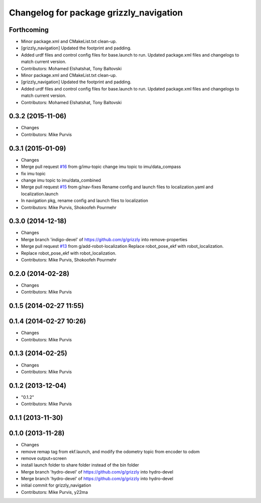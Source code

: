 ^^^^^^^^^^^^^^^^^^^^^^^^^^^^^^^^^^^^^^^^
Changelog for package grizzly_navigation
^^^^^^^^^^^^^^^^^^^^^^^^^^^^^^^^^^^^^^^^

Forthcoming
-----------
* Minor package.xml and CMakeList.txt clean-up.
* [grizzly_navigation] Updated the footprint and padding.
* Added urdf files and control config files for base.launch to run. Updated package.xml files and changelogs to match current version.
* Contributors: Mohamed Elshatshat, Tony Baltovski
* Minor package.xml and CMakeList.txt clean-up.
* [grizzly_navigation] Updated the footprint and padding.
* Added urdf files and control config files for base.launch to run. Updated package.xml files and changelogs to match current version.
* Contributors: Mohamed Elshatshat, Tony Baltovski

0.3.2 (2015-11-06)
------------------
* Changes
* Contributors: Mike Purvis

0.3.1 (2015-01-09)
------------------
* Changes
* Merge pull request `#16 <https://github.com/g/grizzly/issues/16>`_ from g/imu-topic
  change imu topic to imu/data_compass
* fix imu topic
* change imu topic to imu/data_combined
* Merge pull request `#15 <https://github.com/g/grizzly/issues/15>`_ from g/nav-fixes
  Rename config and launch files to localization.yaml and localization.launch
* In navigation pkg, rename config and launch files to localization
* Contributors: Mike Purvis, Shokoofeh Pourmehr

0.3.0 (2014-12-18)
------------------
* Changes
* Merge branch 'indigo-devel' of https://github.com/g/grizzly into remove-properties
* Merge pull request `#13 <https://github.com/g/grizzly/issues/13>`_ from g/add-robot-localization
  Replace robot_pose_ekf with robot_localization.
* Replace robot_pose_ekf with robot_localization.
* Contributors: Mike Purvis, Shokoofeh Pourmehr

0.2.0 (2014-02-28)
------------------
* Changes
* Contributors: Mike Purvis

0.1.5 (2014-02-27 11:55)
------------------------

0.1.4 (2014-02-27 10:26)
------------------------
* Changes
* Contributors: Mike Purvis

0.1.3 (2014-02-25)
------------------
* Changes
* Contributors: Mike Purvis

0.1.2 (2013-12-04)
------------------
* "0.1.2"
* Contributors: Mike Purvis

0.1.1 (2013-11-30)
------------------

0.1.0 (2013-11-28)
------------------
* Changes
* remove remap tag from ekf.launch, and modify the odometry topic from encoder to odom
* remove output=screen
* install launch folder to share folder instead of the bin folder
* Merge branch 'hydro-devel' of https://github.com/g/grizzly into hydro-devel
* Merge branch 'hydro-devel' of https://github.com/g/grizzly into hydro-devel
* initial commit for grizzly_navigation
* Contributors: Mike Purvis, y22ma
